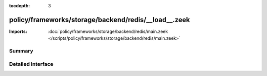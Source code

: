 :tocdepth: 3

policy/frameworks/storage/backend/redis/__load__.zeek
=====================================================


:Imports: :doc:`policy/frameworks/storage/backend/redis/main.zeek </scripts/policy/frameworks/storage/backend/redis/main.zeek>`

Summary
~~~~~~~

Detailed Interface
~~~~~~~~~~~~~~~~~~

